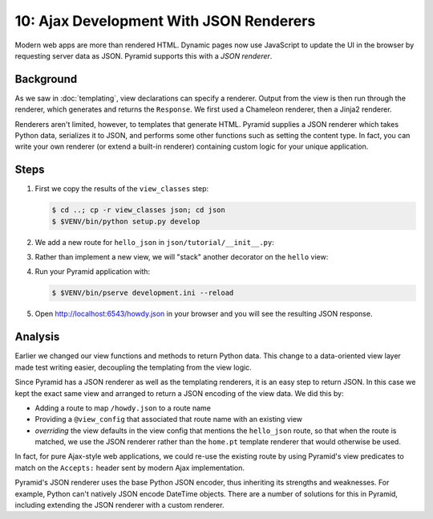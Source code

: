 .. _qtut_json:

========================================
10: Ajax Development With JSON Renderers
========================================

Modern web apps are more than rendered HTML. Dynamic pages now use
JavaScript to update the UI in the browser by requesting server data as
JSON. Pyramid supports this with a *JSON renderer*.

Background
==========

As we saw in :doc:`templating`, view declarations can specify a
renderer. Output from the view is then run through the renderer,
which generates and returns the ``Response``. We first used a Chameleon
renderer, then a Jinja2 renderer.

Renderers aren't limited, however, to templates that generate HTML.
Pyramid supplies a JSON renderer which takes Python data,
serializes it to JSON, and performs some other functions such as
setting the content type. In fact, you can write your own renderer (or
extend a built-in renderer) containing custom logic for your unique
application.

Steps
=====

#. First we copy the results of the ``view_classes`` step:

   .. code-block:: bash

    $ cd ..; cp -r view_classes json; cd json
    $ $VENV/bin/python setup.py develop

#. We add a new route for ``hello_json`` in
   ``json/tutorial/__init__.py``:

   .. literalinclude:: json/tutorial/__init__.py
    :linenos:

#. Rather than implement a new view, we will "stack" another decorator
   on the ``hello`` view:

   .. literalinclude:: json/tutorial/views.py
    :linenos:

#. Run your Pyramid application with:

   .. code-block:: bash

    $ $VENV/bin/pserve development.ini --reload

#. Open http://localhost:6543/howdy.json in your browser and you
   will see the resulting JSON response.

Analysis
========

Earlier we changed our view functions and methods to return Python
data. This change to a data-oriented view layer made test writing
easier, decoupling the templating from the view logic.

Since Pyramid has a JSON renderer as well as the templating renderers,
it is an easy step to return JSON. In this case we kept the exact same
view and arranged to return a JSON encoding of the view data. We did
this by:

- Adding a route to map ``/howdy.json`` to a route name

- Providing a ``@view_config`` that associated that route name with an
  existing view

- *overriding* the view defaults in the view config that mentions the 
  ``hello_json`` route, so that when the route is matched, we use the JSON 
  renderer rather than the ``home.pt`` template renderer that would otherwise 
  be used.

In fact, for pure Ajax-style web applications, we could re-use the existing
route by using Pyramid's view predicates to match on the
``Accepts:`` header sent by modern Ajax implementation.

Pyramid's JSON renderer uses the base Python JSON encoder,
thus inheriting its strengths and weaknesses. For example,
Python can't natively JSON encode DateTime objects. There are a number
of solutions for this in Pyramid, including extending the JSON renderer
with a custom renderer.

.. seealso:: :ref:`views_which_use_a_renderer`,
   :ref:`json_renderer`, and
   :ref:`adding_and_overriding_renderers`
